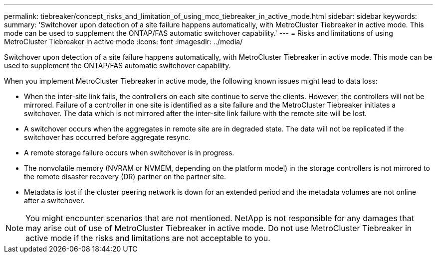 ---
permalink: tiebreaker/concept_risks_and_limitation_of_using_mcc_tiebreaker_in_active_mode.html
sidebar: sidebar
keywords: 
summary: 'Switchover upon detection of a site failure happens automatically, with MetroCluster Tiebreaker in active mode. This mode can be used to supplement the ONTAP/FAS automatic switchover capability.'
---
= Risks and limitations of using MetroCluster Tiebreaker in active mode
:icons: font
:imagesdir: ../media/

[.lead]
Switchover upon detection of a site failure happens automatically, with MetroCluster Tiebreaker in active mode. This mode can be used to supplement the ONTAP/FAS automatic switchover capability.

When you implement MetroCluster Tiebreaker in active mode, the following known issues might lead to data loss:

* When the inter-site link fails, the controllers on each site continue to serve the clients. However, the controllers will not be mirrored. Failure of a controller in one site is identified as a site failure and the MetroCluster Tiebreaker initiates a switchover. The data which is not mirrored after the inter-site link failure with the remote site will be lost.
* A switchover occurs when the aggregates in remote site are in degraded state. The data will not be replicated if the switchover has occurred before aggregate resync.
* A remote storage failure occurs when switchover is in progress.
* The nonvolatile memory (NVRAM or NVMEM, depending on the platform model) in the storage controllers is not mirrored to the remote disaster recovery (DR) partner on the partner site.
* Metadata is lost if the cluster peering network is down for an extended period and the metadata volumes are not online after a switchover.

NOTE: You might encounter scenarios that are not mentioned. NetApp is not responsible for any damages that may arise out of use of MetroCluster Tiebreaker in active mode. Do not use MetroCluster Tiebreaker in active mode if the risks and limitations are not acceptable to you.
